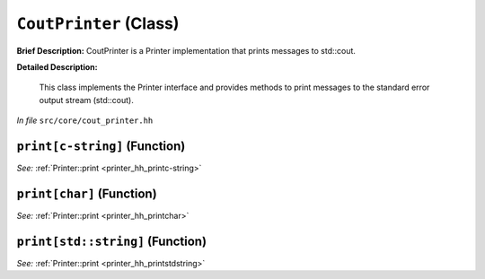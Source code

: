 ``CoutPrinter`` (Class)
=======================

**Brief Description:** CoutPrinter is a Printer implementation that prints messages to std::cout.

**Detailed Description:**

    This class implements the Printer interface and provides methods to print messages
    to the standard error output stream (std::cout).

*In file* ``src/core/cout_printer.hh``

.. _cout_printer_hh_printc-string:

``print[c-string]`` (Function)
------------------------------

*See:* :ref:`Printer::print <printer_hh_printc-string>`

.. _cout_printer_hh_printchar:

``print[char]`` (Function)
--------------------------

*See:* :ref:`Printer::print <printer_hh_printchar>`

.. _cout_printer_hh_printstdstring:

``print[std::string]`` (Function)
---------------------------------

*See:* :ref:`Printer::print <printer_hh_printstdstring>`

